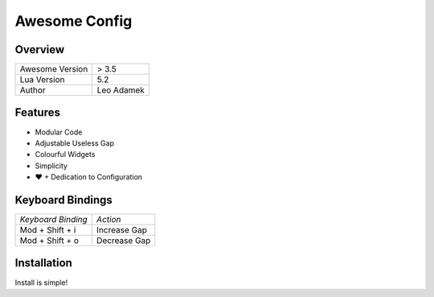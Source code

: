 ==============
Awesome Config
==============

--------
Overview
--------

+---------------------+------------+
| Awesome Version     | > 3.5      |
|                     |            |
+---------------------+------------+
| Lua Version         | 5.2        |
|                     |            |
+---------------------+------------+
| Author              | Leo Adamek |
+---------------------+------------+

--------
Features
--------

+ Modular Code
+ Adjustable Useless Gap
+ Colourful Widgets
+ Simplicity
+ ♥ + Dedication to Configuration

----------------------
  Keyboard Bindings
----------------------

+--------------------+--------------------+
| *Keyboard Binding* |      *Action*      |
+--------------------+--------------------+
| Mod + Shift + i    | Increase Gap       |
|                    |                    |
+--------------------+--------------------+
| Mod + Shift + o    | Decrease Gap       |
+--------------------+--------------------+

--------------
 Installation 
--------------

Install is simple!

.. code::
    rm -rf ~/.config/awesome
    git clone https://github.com/LeoAdamek/awesome-config ~/.config/awesome
    cd ~/.config/awesome
    git submodule init && git submodule update
